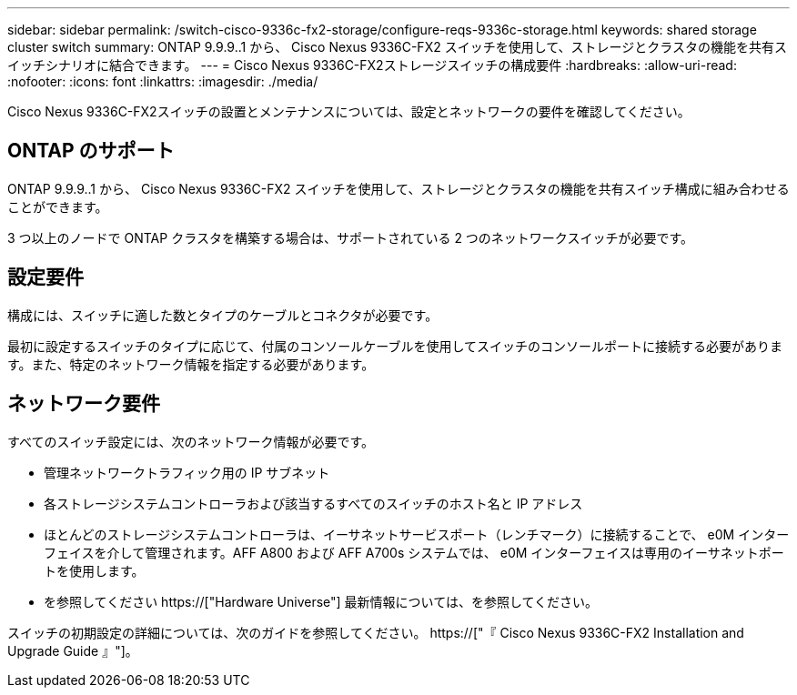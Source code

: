 ---
sidebar: sidebar 
permalink: /switch-cisco-9336c-fx2-storage/configure-reqs-9336c-storage.html 
keywords: shared storage cluster switch 
summary: ONTAP 9.9.9..1 から、 Cisco Nexus 9336C-FX2 スイッチを使用して、ストレージとクラスタの機能を共有スイッチシナリオに結合できます。 
---
= Cisco Nexus 9336C-FX2ストレージスイッチの構成要件
:hardbreaks:
:allow-uri-read: 
:nofooter: 
:icons: font
:linkattrs: 
:imagesdir: ./media/


[role="lead"]
Cisco Nexus 9336C-FX2スイッチの設置とメンテナンスについては、設定とネットワークの要件を確認してください。



== ONTAP のサポート

ONTAP 9.9.9..1 から、 Cisco Nexus 9336C-FX2 スイッチを使用して、ストレージとクラスタの機能を共有スイッチ構成に組み合わせることができます。

3 つ以上のノードで ONTAP クラスタを構築する場合は、サポートされている 2 つのネットワークスイッチが必要です。



== 設定要件

構成には、スイッチに適した数とタイプのケーブルとコネクタが必要です。

最初に設定するスイッチのタイプに応じて、付属のコンソールケーブルを使用してスイッチのコンソールポートに接続する必要があります。また、特定のネットワーク情報を指定する必要があります。



== ネットワーク要件

すべてのスイッチ設定には、次のネットワーク情報が必要です。

* 管理ネットワークトラフィック用の IP サブネット
* 各ストレージシステムコントローラおよび該当するすべてのスイッチのホスト名と IP アドレス
* ほとんどのストレージシステムコントローラは、イーサネットサービスポート（レンチマーク）に接続することで、 e0M インターフェイスを介して管理されます。AFF A800 および AFF A700s システムでは、 e0M インターフェイスは専用のイーサネットポートを使用します。
* を参照してください https://["Hardware Universe"] 最新情報については、を参照してください。


スイッチの初期設定の詳細については、次のガイドを参照してください。 https://["『 Cisco Nexus 9336C-FX2 Installation and Upgrade Guide 』"]。

